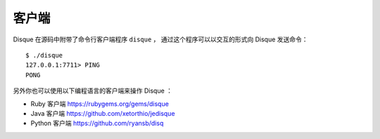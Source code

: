 客户端
================

Disque 在源码中附带了命令行客户端程序 ``disque`` ，
通过这个程序可以以交互的形式向 Disque 发送命令：

::

    $ ./disque
    127.0.0.1:7711> PING
    PONG

另外你也可以使用以下编程语言的客户端来操作 Disque ：

- Ruby 客户端 https://rubygems.org/gems/disque

- Java 客户端 https://github.com/xetorthio/jedisque

- Python 客户端 https://github.com/ryansb/disq
